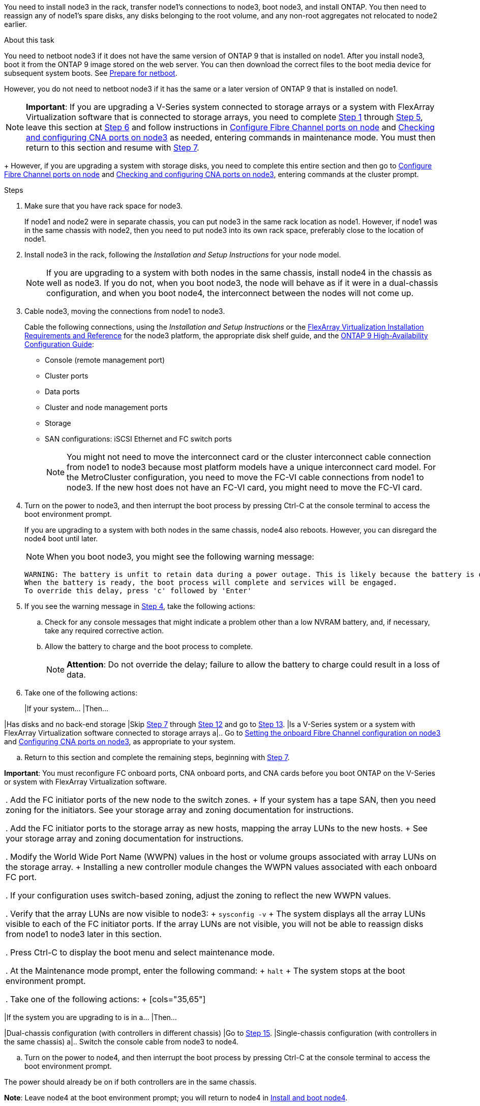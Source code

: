 You need to install node3 in the rack, transfer node1's connections to node3, boot node3, and install ONTAP. You then need to reassign any of node1's spare disks, any disks belonging to the root volume, and any non-root aggregates not relocated to node2 earlier. 

.About this task

You need to netboot node3 if it does not have the same version of ONTAP 9 that is installed on node1. After you install node3, boot it from the ONTAP 9 image stored on the web server. You can then download the correct files to the boot media device for subsequent system boots. See link:prepare_for_netboot.html[Prepare for netboot].

However, you do not need to netboot node3 if it has the same or a later version of ONTAP 9 that is installed on node1.

NOTE: *Important*: If you are upgrading a V-Series system connected to storage arrays or a system with FlexArray Virtualization software that is connected to storage arrays, you need to complete <<step1, Step 1>> through <<step5,Step 5>>, leave this section at <<step6,Step 6>> and follow instructions in link:config_fc_ports_node3.html[Configure Fibre Channel ports on node] and link:check_config_cna_ports_node3[Checking and configuring CNA ports on node3]  as needed, entering commands in maintenance mode. You must then return to this section and resume with <<step7,Step 7>>.
+
However, if you are upgrading a system with storage disks, you need to complete this entire section and then go to link:config_fc_ports_node3.html[Configure Fibre Channel ports on node] and link:check_config_cna_ports_node3[Checking and configuring CNA ports on node3], entering commands at the cluster prompt.

.Steps

. [[step1]]Make sure that you have rack space for node3.
+
If node1 and node2 were in separate chassis, you can put node3 in the same rack location as node1. However, if node1 was in the same chassis with node2, then you need to put node3 into its own rack space, preferably close to the location of node1.

. [[step2]]Install node3 in the rack, following the _Installation and Setup Instructions_ for your node model.
+
NOTE: If you are upgrading to a system with both nodes in the same chassis, install node4 in the chassis as well as node3. If you do not, when you boot node3, the node will behave as if it were in a dual-chassis configuration, and when you boot node4, the interconnect between the nodes will not come up.

. [[step3]]Cable node3, moving the connections from node1 to node3.
+
Cable the following connections, using the _Installation and Setup Instructions_ or the link:https://docs.netapp.com/ontap-9/topic/com.netapp.doc.vs-irrg/home.html[FlexArray Virtualization Installation Requirements and Reference] for the node3 platform, the appropriate disk shelf guide, and the link:https://docs.netapp.com/ontap-9/topic/com.netapp.doc.dot-cm-hacg/home.html[ONTAP 9 High-Availability Configuration Guide]:
+
* Console (remote management port)
* Cluster ports
* Data ports
* Cluster and node management ports
* Storage
* SAN configurations: iSCSI Ethernet and FC switch ports
+
NOTE: You might not need to move the interconnect card or the cluster interconnect cable connection from node1 to node3 because most platform models have a unique interconnect card model. For the MetroCluster configuration, you need to move the FC-VI cable connections from node1 to node3. If the new host does not have an FC-VI card, you might need to move the FC-VI card.

. [[step4]]Turn on the power to node3, and then interrupt the boot process by pressing Ctrl-C at the console terminal to access the boot environment prompt.
+
If you are upgrading to a system with both nodes in the same chassis, node4 also reboots. However, you can disregard the node4 boot until later.
+
NOTE: When you boot node3, you might see the following warning message:
+
----
WARNING: The battery is unfit to retain data during a power outage. This is likely because the battery is discharged but could be due to other temporary conditions.
When the battery is ready, the boot process will complete and services will be engaged.
To override this delay, press 'c' followed by 'Enter'
----

. [[step5]]If you see the warning message in <<step4,Step 4>>, take the following actions:
.. Check for any console messages that might indicate a problem other than a low NVRAM battery, and, if necessary, take any required corrective action.
.. Allow the battery to charge and the boot process to complete.
+
NOTE: *Attention*: Do not override the delay; failure to allow the battery to charge could result in a loss of data.

. [[step6]]Take one of the following actions:
+
[cols="35,65"]
|If your system... |Then...

|Has disks and no back-end storage
|Skip <<step7,Step 7>> through <<step12,Step 12>> and go to <<step13,Step 13>>.
|Is a V-Series system or a system with FlexArray Virtualization software connected to storage arrays
a|.. Go to link:set_onboard_fc_config_node3.html[Setting the onboard Fibre Channel configuration on node3] and link:config_cna_ports_node3.html[Configuring CNA ports on node3], as appropriate to your system.

.. Return to this section and complete the remaining steps, beginning with <<step7,Step 7>>.

*Important*: You must reconfigure FC onboard ports, CNA onboard ports, and CNA cards before you boot ONTAP on the V-Series or system with FlexArray Virtualization software. 
|===

. [[step7]]Add the FC initiator ports of the new node to the switch zones.
+
If your system has a tape SAN, then you need zoning for the initiators. See your storage array and zoning documentation for instructions.

. [[step8]]Add the FC initiator ports to the storage array as new hosts, mapping the array LUNs to the new hosts.
+
See your storage array and zoning documentation for instructions.

. [[step9]] Modify the World Wide Port Name (WWPN) values in the host or volume groups associated with array LUNs on the storage array.
+
Installing a new controller module changes the WWPN values associated with each onboard FC port.

. [[step10]]If your configuration uses switch-based zoning, adjust the zoning to reflect the new WWPN values.

. [[step11]]Verify that the array LUNs are now visible to node3:
+
`sysconfig -v`
+
The system displays all the array LUNs visible to each of the FC initiator ports. If the array LUNs are not visible, you will not be able to reassign disks from node1 to node3 later in this section.

. [[step12]]Press Ctrl-C to display the boot menu and select maintenance mode.

. [[step13]]At the Maintenance mode prompt, enter the following command:
+
`halt`
+
The system stops at the boot environment prompt.

. [[step14]]Take one of the following actions:
+
[cols="35,65"]
|===
|If the system you are upgrading to is in a... |Then...

|Dual-chassis configuration (with controllers in different chassis)
|Go to <<step15,Step 15>>.
|Single-chassis configuration (with controllers in the same chassis)
a|.. Switch the console cable from node3 to node4.

.. Turn on the power to node4, and then interrupt the boot process by pressing Ctrl-C at the console terminal to access the boot environment prompt.

The power should already be on if both controllers are in the same chassis.

*Note*: Leave node4 at the boot environment prompt; you will return to node4 in link:install_boot_node4.html[Install and boot node4].

.. If you see the warning message displayed in <<step4,Step 4>>, follow the instructions in <<step5,Step 5>>

.. Switch the console cable back from node4 to node3.

.. Go to <<step15,Step 15>>.
|===

. [[step15]]Configure node3 for ONTAP:
+
`set-defaults`

. [[step16]]If NetApp Storage Encryption (NSE) is in use on this configuration, the `setenv bootarg.storageencryption.support` command must be set to true, and the `kmip.init.maxwait` variable needs to be set to off to avoid a boot loop after the node1 configuration is loaded:
+
`setenv bootarg.storageencryption.support true`
+
`setenv kmip.init.maxwait off`

17. If the version of ONTAP installed on node3 is the same or later than the version of ONTAP 9 installed on node1, list and reassign disks to the new node3:
+
`boot_ontap`
+
WARNING: *Warning*: If this new node has ever been used in any other cluster or HA pair, you must run `wipeconfig` before proceeding. Failure to do so might result in service outages or data loss. Contact technical support if the replacement controller was previously used, especially if the controllers were
running ONTAP running in 7-Mode.

. [[step18]]Press CTRL-C to display the boot menu.

. [[step19]]Take one of the following actions:
+
[cols="35,65"]
|===
|If the system you are upgrading... |Then...

|Does not have the correct or current ONTAP version on node3
|Go to <<step20,Step 20>>.
|Has the correct or current version of ONTAP on node3
|Go to <<step25,Step 25>>.
|===

. [[step20]]Configure the netboot connection by choosing one of the following actions.
+
NOTE: You should use the management port and IP as the netboot connection. Do not use a data LIF IP or else a data outage might occur while the upgrade is being performed. 
+
[cols="35,65"]
|===
|If Dynamic Host Configuration Protocol (DHCP) is... |Then...

|Running 
|Configure the connection automatically by entering the following command at the boot environment prompt:

`ifconfig e0M -auto`
|Not running 
|Manually configure the connection by entering the following command at the boot environment prompt:

`ifconfig e0M -addr=<filer_addr> -mask=<netmask. -gw=<gateway> -dns=<dns_addr> domain=<dns_domain>`

<filer_addr> is the IP address of the storage system.

<netmask> is the network mask of the storage system.

<gateway> is the gateway for the storage system.

<dns_addr> is the IP address of a name server on your network.

<dns_domain> is the Domain Name Service (DNS) domain name. If you use this optional parameter, you do not need a fully qualified domain name in the netboot server URL; you need only the server's host name. 

*Note*: Other parameters might be necessary for your interface. Enter `help ifconfig` at the firmware prompt for details.
|===

. [[step21]]Perform netboot on node3:
+
[cols="35,65"]
|===
|For... |Then...


|FAS/AFF8000 series systems 
|`netboot http://<web_server_ip>/<path_to_webaccessible_directory>/netboot/kernel`
|All other systems 
|`netboot http://<web_server_ip>/<path_to_webaccessible_directory>/<ontap_version>_image.tgz`
|===
+
The <path_to_the_web-accessible_directory> should lead to where you downloaded the <ontap_version>_image.tgz in <<step1,Step 1>> in link:prepare_for_netboot.html[Prepare for netboot].
+
NOTE: Do not interrupt the boot.

. [[step22]]From the boot menu, select option *(7) Install new software* first. 
+
This menu option downloads and installs the new ONTAP image to the boot device.
+
NOTE: Disregard the following message: 
+
----
This procedure is not supported for Non-Disruptive Upgrade on an HA pair.
----
+
The note applies to nondisruptive upgrades of ONTAP, and not upgrades of controllers.
+
NOTE: Always use netboot to update the new node to the desired image. If you use another method to install the image on the new controller, the wrong image might install. This issue applies to all releases of ONTAP.

. [[step23]]If you are prompted to continue the procedure, enter `y`, and when prompted for the package, enter the following URL:
+
`http://<web_server_ip>/<path_to_web-accessible_directory>/<ontap_version_image>.tgz`

. [[step24]]Complete the following substeps:
+
.. Enter `n` to skip the backup recovery when you see the following prompt:
+
----
Do you want to restore the backup configuration now? {y|n}
*n*
----

.. Reboot by entering `y` when you see the following prompt:
+
----
The node must be rebooted to start using the newly installed software. Do you want to reboot now? {y|n}
*y*
----
+
The controller module reboots but stops at the boot menu because the boot device was reformatted and the configuration data needs to be restored.

. [[step25]]Select *(5) Maintenance mode boot* by entering `5`, and then enter `y` when prompted to continue with the boot.
. [[step26]]Before continuing, go to link:set_fc_uta_uta2_config_node3.html[Setting the FC or UTA/UTA2 configuration on node3] to make any necessary changes to the FC or UTA/UTA2 ports on the node.
+
Make the changes recommended in those sections, reboot the node, and go into maintenance mode.

. [[step27]]Find the system ID of node3:
+
`disk show -a`
+
The system displays the system ID of the node and information about its disks, as shown in the following example:
+
----
 *> disk show -a
 Local System ID: 536881109
 DISK     OWNER                    POOL  SERIAL   HOME          DR
 HOME                                    NUMBER
 -------- -------------            ----- -------- ------------- -------------
 0b.02.23 nst-fas2520-2(536880939) Pool0 KPG2RK6F nst-fas2520-2(536880939)
 0b.02.13 nst-fas2520-2(536880939) Pool0 KPG3DE4F nst-fas2520-2(536880939)
 0b.01.13 nst-fas2520-2(536880939) Pool0 PPG4KLAA nst-fas2520-2(536880939)
 ......
 0a.00.0               (536881109) Pool0 YFKSX6JG              (536881109)
 ......
----
+
NOTE: You might see the message `disk show: No disks match option -a.` after entering the command. This is not an error message so you can continue with the
procedure.

. [[step28]]Reassign node1's spares, any disks belonging to the root, and any non-root aggregates that were not relocated to node2 earlier in link:relocate_aggr_node1_node2.html[Relocating aggregates from node1 to node2].
+
Enter the appropriate form of the disk reassign command based on whether your system has shared disks:
+
[cols="35,65"]
|===
|If disk type is... |Then run the command...

|With shared disks 
|`disk reassign -s <node1_sysid> -d <node3_sysid> -p <node2_sysid>`
|Without shared disks 
|`disk reassign -s <node1_sysid> -d <node3_sysid>`
|===
+
For the <node1_sysid> value, use the information captured in link:record_node1_info.html[Recording node1 information]. To obtain the value for <node3_sysid>, use the `sysconfig` command.
+
NOTE: The `-p` option is only required in maintenance mode when shared disks are present.
+
The `disk reassign` command reassigns only those disks for which <node1_sysid> is the current owner.
+
The system displays the following message:
+
----
Partner node must not be in Takeover mode during disk reassignment from maintenance mode.
Serious problems could result!!
Do not proceed with reassignment if the partner is in takeover mode. Abort reassignment (y/n)? n
----

. [[step29]]Enter `n`.
+
The system displays the following message:
+
----
After the node becomes operational, you must perform a takeover and giveback of the HA partner node to ensure disk reassignment is successful.
Do you want to continue (y/n)? y

. [[step30]]Enter `y`
+
The system displays the following message:
+
----
Disk ownership will be updated on all disks previously belonging to Filer with sysid <sysid>.
Do you want to continue (y/n)? y

. [[step31]]Enter `y`.

. [[step32]]If you are upgrading from a system with external disks to a system that supports internal and external disks (AFF A800 systems, for example), set the node1 aggregate as root to ensure node3 boots from the root aggregate of node1.
+
WARNING: *Warning*: You must perform the following substeps in the exact order shown; failure to do so might cause an outage or even data loss.
+
The following procedure sets node3 to boot from the root aggregate of node1:
+
.. Check the RAID, plex, and checksum information for the node1 aggregate:
+
`aggr status -r`

.. Check the status of the node1 aggregate:
+
`aggr status`

.. Bring the node1 aggregate online, if necessary:

`aggr_online <root_aggr_from_node1>`

.. Prevent the node3 from booting from its original root aggregate:
`aggr offline <root_aggr_on_node3>`

.. Set the node1 root aggregate as the new root aggregate for node3:
+
`aggr options <<aggr_from_node1>> root`

.. Verify that the root aggregate of node3 is offline and the root aggregate for the disks brought over from node1 is online and set to root:
+
`aggr status`
+
NOTE: Failing to perform the previous substep might cause node3 to boot from the internal root aggregate, or it might cause the system to assume a new cluster configuration exists or prompt you to identify one.

+
The following shows an example of the command output:
+
----
 ---------------------------------------------------------------
      Aggr State               Status          Options
 aggr0_nst_fas8080_15 online   raid_dp, aggr   root, nosnap=on
                               fast zeroed
                               64-bit

   aggr0 offline               raid_dp, aggr   diskroot
                               fast zeroed
                               64-bit
 ----------------------------------------------------------------------
----

. [[step33]]Verify that the controller and chassis are configured as "ha":
+
`ha-config show`
+
The following example shows the output of the ha-config show command:
+
----
 *> ha-config show
    Chassis HA configuration: ha
    Controller HA configuration: ha
----
+
Systems record in a PROM whether they are in an HA pair or stand-alone configuration. The state must be the same on all components within the stand-alone system or HA pair.
+
If the controller and chassis are not configured as "ha", use the following commands to correct the configuration: 
+
`ha-config modify controller ha`
+
`ha-config modify chassis ha`
+
If you have a MetroCluster configuration, use the following commands to modify the controller and chassis: 
+
`ha-config modify controller mcc`
+
`ha-config modify chassis mcc`

. [[step34]]Destroy the mailboxes on node3:
+
`mailbox destroy local`
+
The console displays the following message:
+
----
Destroying mailboxes forces a node to create new empty mailboxes,
which clears any takeover state, removes all knowledge of
out-of-date plexes of mirrored volumes, and will prevent
management services from going online in 2-node cluster HA
configurations. Are you sure you want to destroy the local
mailboxes?
----

. [[step35]Enter `y` at the prompt to confirm that you want to destroy the local mailboxes.

36. Exit maintenance mode:
+
`halt`
+
The system stops at the boot environment prompt.

. [[step37]]On node2, check the system date, time, and time zone:
+
`date`

. [[step38]]On node3, check the date at the boot environment prompt:
+
`show date`

. [[step39]]If necessary, set the date on node3:
+
`set date <mm/dd/yyyy>`

. [[step40]]On node3, check the time at the boot environment prompt:
+
`show time`

. [[step41]]If necessary, set the time on node3:
+
`set time <hh:mm:ss>`

. [[step42]]Verify the partner system ID is set correctly as noted in <<step28,Step 28>> under -p switch:
+
`printenv partner-sysid`

. [[step43]]If necessary, set the partner system ID on node3:
+
`setenv partner-sysid <node2_sysid>`
+
Save the settings:
+
`saveenv`

. [[step44]]Access the boot menu at the boot environment prompt:
+
`boot_ontap menu`

. [[step45]]At the boot menu, select option *(6) Update flash from backup config* by entering `6` at the prompt.
+
The system displays the following message: 
+
----
This will replace all flash-based configuration with the last backup to disks. Are you sure you want to continue?:
----

. [[step46]]Enter `y` at the prompt.
+
The boot proceeds normally, and the system then asks you to confirm the system ID mismatch.
+
NOTE: The system might reboot twice before displaying the mismatch warning. 

. [[step47]]Confirm the mismatch as shown in the following example:
+
----
WARNING: System id mismatch. This usually occurs when replacing CF or NVRAM cards!
Override system id (y|n) ? [n] y
----
+
The node might go through one round of reboot before booting normally.

. [[step48]]Log in to node3.
// 22 FEB 2021: Formatted from CMS



